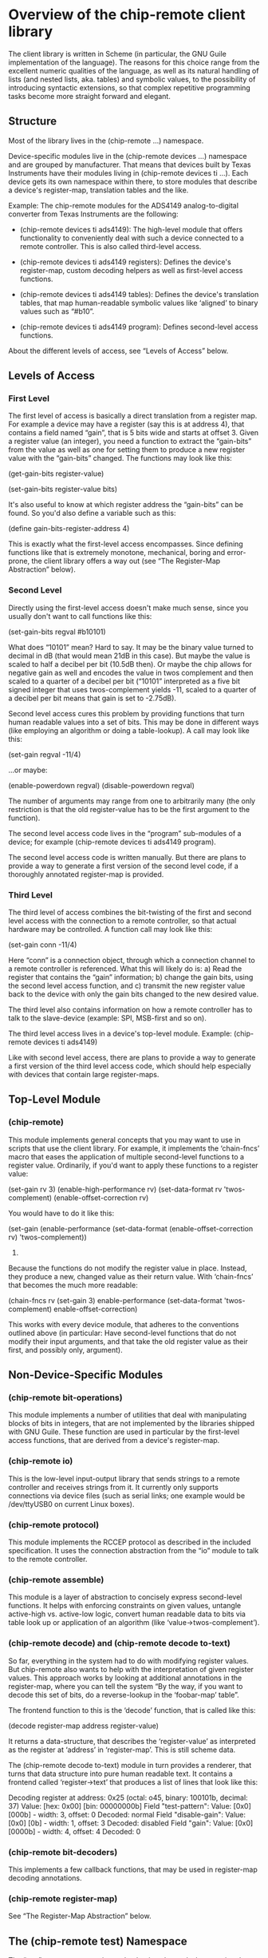 * Overview of the chip-remote client library

  The client library is written in Scheme (in particular, the GNU Guile
  implementation of the language). The reasons for this choice range from the
  excellent numeric qualities of the language, as well as its natural handling
  of lists (and nested lists, aka. tables) and symbolic values, to the
  possibility of introducing syntactic extensions, so that complex repetitive
  programming tasks become more straight forward and elegant.

** Structure

   Most of the library lives in the (chip-remote ...) namespace.

   Device-specific modules live in the (chip-remote devices ...) namespace and
   are grouped by manufacturer. That means that devices built by Texas
   Instruments have their modules living in (chip-remote devices ti ...). Each
   device gets its own namespace within there, to store modules that describe a
   device's register-map, translation tables and the like.

   Example: The chip-remote modules for the ADS4149 analog-to-digital converter
   from Texas Instruments are the following:

     - (chip-remote devices ti ads4149): The high-level module that offers
       functionality to conveniently deal with such a device connected to a
       remote controller. This is also called third-level access.

     - (chip-remote devices ti ads4149 registers): Defines the device's
       register-map, custom decoding helpers as well as first-level access
       functions.

     - (chip-remote devices ti ads4149 tables): Defines the device's
       translation tables, that map human-readable symbolic values like
       ‘aligned’ to binary values such as “#b10”.

     - (chip-remote devices ti ads4149 program): Defines second-level access
       functions.

   About the different levels of access, see “Levels of Access” below.

** Levels of Access

*** First Level

    The first level of access is basically a direct translation from a register
    map. For example a device may have a register (say this is at address 4),
    that contains a field named “gain”, that is 5 bits wide and starts at
    offset 3. Given a register value (an integer), you need a function to
    extract the “gain-bits” from the value as well as one for setting them to
    produce a new register value with the “gain-bits” changed. The functions
    may look like this:

      (get-gain-bits register-value)

      (set-gain-bits register-value bits)

    It's also useful to know at which register address the “gain-bits” can be
    found. So you'd also define a variable such as this:

      (define gain-bits-register-address 4)

    This is exactly what the first-level access encompasses. Since defining
    functions like that is extremely monotone, mechanical, boring and
    error-prone, the client library offers a way out (see “The Register-Map
    Abstraction” below).

*** Second Level

    Directly using the first-level access doesn't make much sense, since you
    usually don't want to call functions like this:

      (set-gain-bits regval #b10101)

    What does “10101” mean? Hard to say. It may be the binary value turned to
    decimal in dB (that would mean 21dB in this case). But maybe the value is
    scaled to half a decibel per bit (10.5dB then). Or maybe the chip allows
    for negative gain as well and encodes the value in twos complement and then
    scaled to a quarter of a decibel per bit (“10101” interpreted as a five bit
    signed integer that uses twos-complement yields -11, scaled to a quarter of
    a decibel per bit means that gain is set to -2.75dB).

    Second level access cures this problem by providing functions that turn
    human readable values into a set of bits. This may be done in different
    ways (like employing an algorithm or doing a table-lookup). A call may look
    like this:

      (set-gain regval -11/4)

    ...or maybe:

      (enable-powerdown regval)
      (disable-powerdown regval)

    The number of arguments may range from one to arbitrarily many (the only
    restriction is that the old register-value has to be the first argument to
    the function).

    The second level access code lives in the “program” sub-modules of a
    device; for example (chip-remote devices ti ads4149 program).

    The second level access code is written manually. But there are plans to
    provide a way to generate a first version of the second level code, if a
    thoroughly annotated register-map is provided.

*** Third Level

    The third level of access combines the bit-twisting of the first and second
    level access with the connection to a remote controller, so that actual
    hardware may be controlled. A function call may look like this:

      (set-gain conn -11/4)

    Here “conn” is a connection object, through which a connection channel to a
    remote controller is referenced. What this will likely do is: a) Read the
    register that contains the “gain” information; b) change the gain bits,
    using the second level access function, and c) transmit the new register
    value back to the device with only the gain bits changed to the new desired
    value.

    The third level also contains information on how a remote controller has to
    talk to the slave-device (example: SPI, MSB-first and so on).

    The third level access lives in a device's top-level module. Example:
    (chip-remote devices ti ads4149)

    Like with second level access, there are plans to provide a way to generate
    a first version of the third level access code, which should help
    especially with devices that contain large register-maps.

** Top-Level Module

*** (chip-remote)

    This module implements general concepts that you may want to use in scripts
    that use the client library. For example, it implements the ‘chain-fncs’
    macro that eases the application of multiple second-level functions to a
    register value. Ordinarily, if you'd want to apply these functions to a
    register value:

      (set-gain rv 3)
      (enable-high-performance rv)
      (set-data-format rv 'twos-complement)
      (enable-offset-correction rv)

    You would have to do it like this:

      (set-gain
        (enable-performance
          (set-data-format
            (enable-offset-correction rv)
            'twos-complement))
        3)

    Because the functions do not modify the register value in place. Instead,
    they produce a new, changed value as their return value. With ‘chain-fncs’
    that becomes the much more readable:

      (chain-fncs rv
                  (set-gain 3)
                  enable-performance
                  (set-data-format 'twos-complement)
                  enable-offset-correction)

    This works with every device module, that adheres to the conventions
    outlined above (in particular: Have second-level functions that do not
    modify their input arguments, and that take the old register value as their
    first, and possibly only, argument).

** Non-Device-Specific Modules

*** (chip-remote bit-operations)

    This module implements a number of utilities that deal with manipulating
    blocks of bits in integers, that are not implemented by the libraries
    shipped with GNU Guile. These function are used in particular by the
    first-level access functions, that are derived from a device's
    register-map.

*** (chip-remote io)

    This is the low-level input-output library that sends strings to a remote
    controller and receives strings from it. It currently only supports
    connections via device files (such as serial links; one example would be
    /dev/ttyUSB0 on current Linux boxes).

*** (chip-remote protocol)

    This module implements the RCCEP protocol as described in the included
    specification. It uses the connection abstraction from the “io” module to
    talk to the remote controller.

*** (chip-remote assemble)

    This module is a layer of abstraction to concisely express second-level
    functions. It helps with enforcing constraints on given values, untangle
    active-high vs. active-low logic, convert human readable data to bits via
    table look up or application of an algorithm (like
    ‘value->twos-complement’).

*** (chip-remote decode) and (chip-remote decode to-text)

    So far, everything in the system had to do with modifying register values.
    But chip-remote also wants to help with the interpretation of given
    register values. This approach works by looking at additional annotations
    in the register-map, where you can tell the system “By the way, if you want
    to decode this set of bits, do a reverse-lookup in the ‘foobar-map’ table”.

    The frontend function to this is the ‘decode’ function, that is called like
    this:

      (decode register-map address register-value)

    It returns a data-structure, that describes the ‘register-value’ as
    interpreted as the register at ‘address’ in ‘register-map’. This is still
    scheme data.

    The (chip-remote decode to-text) module in turn provides a renderer, that
    turns that data structure into pure human readable text. It contains a
    frontend called ‘register->text’ that produces a list of lines that look
    like this:

        Decoding register at address: 0x25
          (octal: o45, binary: 100101b, decimal: 37)
        Value: [hex: 0x00] [bin: 00000000b]
          Field "test-pattern":
            Value: [0x0] [000b] - width: 3, offset: 0
            Decoded: normal
          Field "disable-gain":
            Value: [0x0] [0b] - width: 1, offset: 3
            Decoded: disabled
          Field "gain":
            Value: [0x0] [0000b] - width: 4, offset: 4
            Decoded: 0

*** (chip-remote bit-decoders)

    This implements a few callback functions, that may be used in register-map
    decoding annotations.

*** (chip-remote register-map)

    See “The Register-Map Abstraction” below.

** The (chip-remote test) Namespace

   The “test” namespace contains code, that is only used when running the
   project's test suite. It is therefore not even installed to the system with
   the rest of the framework.

** The Register-Map Abstraction

*** Overview

Most configurable ICs use a region of memory, that stores their adjustable
parameters. That region is usually addressable. These addresses within that
memory can be viewed as a table. This table's rows are called registers.

Oftentimes, registers have a fixed width. But that is not a general rule. And
(most often with variable-width registers) some chips allow addressing
sub-registers.

Moreover, sometimes chips use more than one region addressable memory to store
their parameters. In those cases, these regions are addressable as multiple
memory pages (sometimes called “banks”).

The register-map abstraction has to account for all of these variations and be
generic enough to allow for possible extensions upon that scheme.

In Scheme, the natural way to represent a table is a list of lists. In this
particular implementation, we will be using association lists, where all the
addressing information will be contained within the ‘key’ portion of the data-
structure (memory bank as well as register address, width and name — none of
which are mandatory).

Upon this data-structure multiple selectors will be implemented: For example:
Select by register address, select be register and bank address, etc. Higher
level code can then alias its register access in terms of these generic
accessors.

*** The Datasheet

Let's look at a finctional device called “bfg2000”. Its datasheet describes a
register map that looks like this:

        |                      3 |             2 |            1 |          0 |
        |------------------------+---------------+--------------+------------|
    0x0 | high-performance       |          blast-radius        | power-down |
        |------------------------+---------------+--------------+------------|
    0x1 |                         self-destruct-password                     |
        |------------------------+---------------+--------------+------------|
    0xa |                               fire-rate                            |
        |------------------------+---------------+--------------+------------|
    0xb |   remote-controlled    | self-destruct |        blast - type       |
        |------------------------+---------------+--------------+------------|

That's a pretty simple table, fixed width registers with no sub-addressing, but
varying widths in its sub-fields and a hole consisting of the addresses between
0x2 and 0x9.

*** The First Transcription

So a first attempt at expressing that table using the register-map abstraction
looks like this:

      (define-register-map bfg2000
        (#x0 (contents (power-down 0 1)
                       (blast-radius 1 2)
                       (high-performance 3 1)))
        (#x1 (contents (self-destruct-password 0 4)))
        (#xa (contents (fire-rate 0 4)))
        (#xb (contents (blast-type 0 2)
                       (self-destruct 2 1)
                       (remote-controlled 3 1))))

If you look at:

        (#x0 (contents (power-down 0 1)
                       (blast-radius 1 2)
                       (high-performance 3 1)))

That means, it describes the register at address 0x0, which contains the
following fields:

      - power-down at offset 0 with width 1
      - blast-radius at offset 1 with width 2
      - high-performance at offset 3 with width 1

In short, it's a direct transcription of the register-map from the data-sheet
into a scheme data-structure. The ‘define-register-map’ macro now goes ahead
and defines the following set of first-level access (for the example of the
‘blast-radius’ bits:

      (set-blast-radius-bits regval bits)
      (get-blast-radius-bits regval)
      (define regaddr:blast-radius #x0)

And it does this for all bit fields. You get the first-level access functions
for free.

*** More Information about the Bit-Fields

The datasheet will undoubtedly contain more information about the content and
the encoding of the bit-fields. For example:

Power-Down, High-Performance, Remote-Controlled and Self-Destruct are
single-bit configuration values, that work as Active-High logic (i.e. 1 means
enabled, 0 means disabled).

The Self-Destruct-Password is a four bit signed integer, that uses twos-
complement to encode its value. Fire-rate is an unsigned integer.

Blast-Radius and Blast-Type are 2-bit values that are mapped like this:

     (define blast-type-map '((projectile . #b00)
                              (plasma     . #b01)
                              (lightning  . #b10)
                              (nuclear    . #b11)))

     (define blast-radius-map '((building  . #b00)
                                (nation    . #b01)
                                (planetary . #b10)
                                (galaxy    . #b11)))

This information is crucial for writing second-level access code and for
decoding register values back into human-readable form. Which means that you'd
like to inform the system about that, so it can do more work for you.

Previously we had the following expression, describing the ‘power-down’ bit:

        (power-down 0 1)

To tell the system, that that's a bit that works as “active-high” logic, that
definition could be annotated like this:

        (power-down 0 1 #,(=> logic-active-high))

Here ‘logic-active-high’ is a function, a bit into a boolean value.

Another example would be the “blast-radius” bits that are defined by the
mapping defined earlier. To tell the system that connection, we add an
annotation like this:

        (blast-radius 1 2 #,(=> blast-radius-map))

If no annotation is defined, the default is the ‘literal-binary’ function, that
takes the bit-field literally without any other interpretation.

A complete and annotated register map definition could look like this:

      (define-register-map bfg2000
        (#x0 (contents (power-down 0 1 #,(=> logic-active-high))
                       (blast-radius 1 2 #,(=> blast-radius-map))
                       (high-performance 3 1 #,(=> logic-active-high))))
        (#x1 (contents (self-destruct-password 0 4 #,(=> twos-complement))))
        (#xa (contents (fire-rate 0 4 #,(=> unsigned-integer))))
        (#xb (contents (blast-type 0 2 #,(=> blast-type-map))
                       (self-destruct 2 1 #,(=> logic-active-high))
                       (remote-controlled 3 1 #,(=> logic-active-high)))))

With careful definition and annotation such as this, the decoder part of the
framework will just work.

** Generation of Second- and Third-Level Access Code

There is no way to completely generate second-level (and therefore third-level)
access code, since you may always encounter situations, that are dealt with in
a very device-specific manner. Maybe it's just one bit-field. But it's there
and rains on our parade.

That however doesn't mean that we can't generate anything. Take the power-down
bit from our previous example. Two second level access functions might look
like this:

     (define (enable-power-down regval)
       (set-logic-active-high set-power-down-bits regval))

     (define (disable-power-down regval)
       (unset-logic-active-high set-power-down-bits regval))

But we know from the register-map annotations that it indeed is an active-high
bit. We also know the name of the first-level access function. So there is
nothing that should keep us from generating the second level functions for this
particular bit.

With the blast-radius bit field, the second level function could look like
this:

     (define (set-blast-radius regval value)
       (set-blast-radius-bits (value->bits blast-radius-map value)))

And again, the know the connection from the ‘blast-radius-map’ variable to this
particular bit-field. Again, technically there's nothing that should keep us
from generating this code.

So the plan is to provide a way to perform this sort of generation to remove a
large chunk of manual typing work, while still providing the author the ability
to incorporate unusual workarounds required for the device.

Once you got second-level access code, you may think of generating third level
code. Because usually, the dance goes like this: Get the current register value
for the bit-field you want to modify from the device, modify the correct
portion of the register-value and transmit the changed value back to the
device.

But again, we can't automate that generation process fully, because in the
general case, things might not be as simple. Take the ADS4149 ADU from Texas
Instruments for example: That device has a High-Performance mode. The state of
that mode (active or not) is controlled by three bits that are spread across
two registers in the device. So for that particular chip, you'd have to do
this:

     - Get the first register's value
     - Get the second register's value
     - Modify the first register at the right position
     - Modify the second register at the right position
     - Transmit the first register back to the device
     - Transmit the second register back to the device

While cases like that might indeed be special, they have to be considered. But
still, the plan is to provide a way to generate third-level access code at some
point, as a starting point for authors to manually deal with special cases
afterwards.

** Legacy Code

The (chip-remote legacy ti cdce72010) module and its children are based on code
for a predecessor of chip-remote. It does not use the usual abstractions and
conventions. While it works, it should not be used as an example of how to
write modules for new devices.

At some point, it would probably be good to port this legacy code over to the
new abstractions and conventions. If only for consistency's sake.
